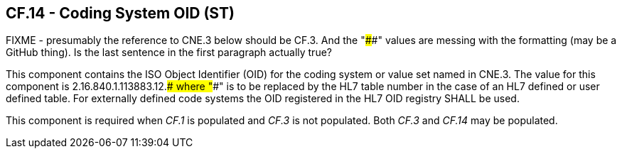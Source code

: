 == CF.14 - Coding System OID (ST)

[datatype-definition]

FIXME - presumably the reference to CNE.3 below should be CF.3. And the "####" values are messing with the formatting (may be a GitHub thing). Is the last sentence in the first paragraph actually true?

This component contains the ISO Object Identifier (OID) for the coding system or value set named in CNE.3. The value for this component is 2.16.840.1.113883.12.#### where "####" is to be replaced by the HL7 table number in the case of an HL7 defined or user defined table. For externally defined code systems the OID registered in the HL7 OID registry SHALL be used.

This component is required when _CF.1_ is populated and _CF.3_ is not populated. Both _CF.3_ and _CF.14_ may be populated.

